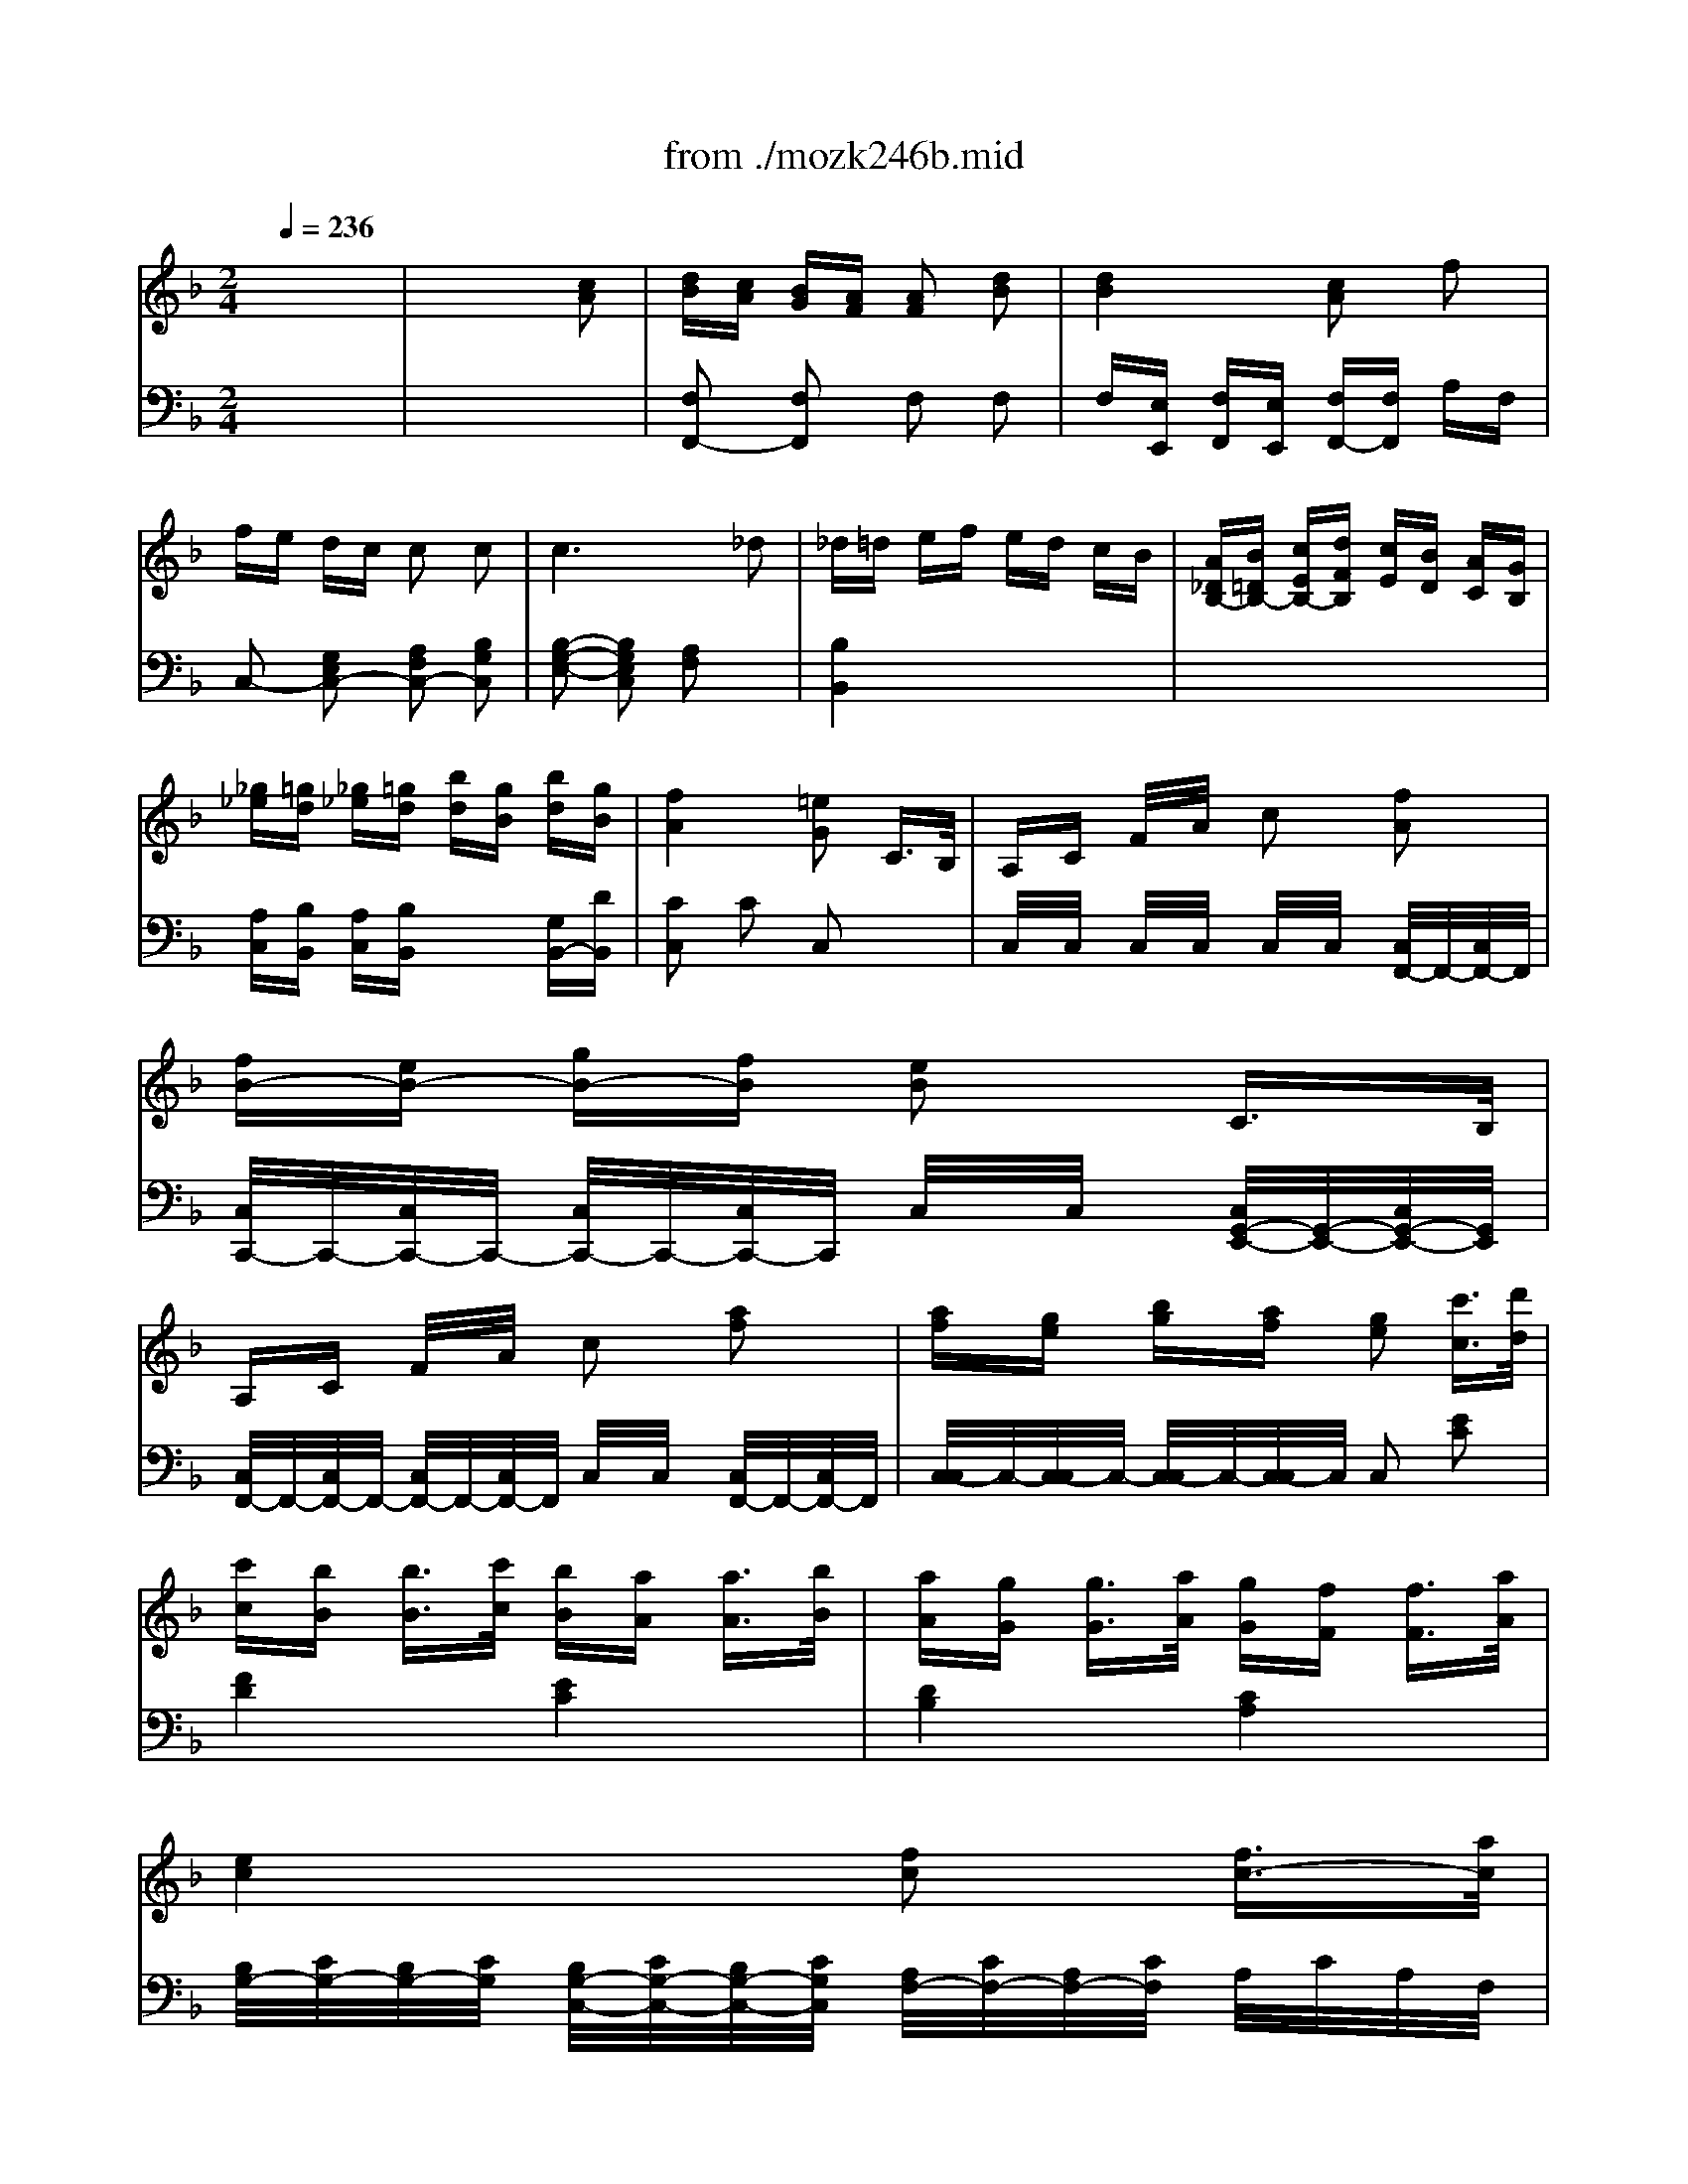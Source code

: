X: 1
T: from ./mozk246b.mid
M: 2/4
L: 1/16
Q:1/4=236
K:C % 0 sharps
V:1
% Mozart - Piano Concerto
%%MIDI program 0
K:F % 1 flats
x8| \
x8| \
x8| \
x8|
x8| \
x8| \
x8| \
x8|
x8| \
x8| \
x8| \
x8|
x8| \
x8| \
x8| \
x8|
x8| \
x8| \
x8| \
x8|
x8| \
x8| \
x8| \
x6 
%%MIDI program 0
[c2A2]|
[dB][cA] [BG][AF] [A2F2] [d2B2]| \
[d-B-][d-B-E] [d-B-F][dBE] [c-A-F][cA] fx| \
[fC][eG] [dB][cG] [cC]G [cA]G| \
[c-C][cF] [c/2A/2-][d/2A/2][c/2F/2-][B/2F/2] [c/2C/2-][d/2C/2][e/2F/2-][f/2F/2] [g/2A/2-][a/2A/2][g/2F/2-][f/2F/2]|
[fC][eG] [dB][cG] [cC]G [cA]G| \
[c2-A2F2] [c/2c/2]A/2c/2A/2 cx fx| \
G2- G/2B/2x/2d/2 F2 G2| \
B3G/2B/2 A2 fx|
_d/2<=d/2e/2d/2 c/2B/2A/2G/2 c2 C2| \
x6 c<c'| \
[bF][aA] [gc][fA] F/2-F/2[fA] [gc][aA]| \
[aF][g=B] [g-d][g-=B] [g-F][g=B] [g-d][g=B]|
[c'E-E][g-GE-] [gcE-][e/2G/2-E/2-][G/2E/2] [gC-C][e-EC-] [eGC-][c/2E/2-C/2-][E/2C/2]| \
[D/2-D/2-][D/2-D/2][=BFD-] [=B-GD-][=BFD] [D-D][FD-] [d/2G/2-D/2-][d'/2-G/2D/2-][d'-FD]| \
[d'-=B,][d'D] [c'/2G/2-][=b/2G/2][a/2D/2-][g/2D/2] [_g=B,][=gD] [_aG][=a/2D/2-][f/2D/2]| \
C/2-C/2E/2-E/2 [e-G][e-E] [e-C][eE] [g-G][gE]|
_g/2=g/2a/2g/2 c'2 d'/2c'/2=b/2a/2 a/2g/2f/2e/2| \
e/2f/2_d/2=d/2 d4 af| \
d_e2<_e2f/2_e/2 d/2x/2c/2x/2| \
x/2x/2x/2x/2 x/2x/2x/2x/2 =B2 x2|
x6 [c2=E2]| \
[cF-][=BF-] [dF-][cF-] [=B2F2F2] x2| \
x6 [e2G2]| \
[eG-][dG-] [fG-][eG-] [d2G2] [g3/2d3/2-=B3/2-][a/2d/2=B/2]|
[gc-A-][fc-A-] [f3/2c3/2-A3/2-][g/2c/2A/2] [f_B-G-][eB-G-] [e3/2B3/2-G3/2-][f/2B/2G/2]| \
[eA-F-][dA-F-] [d3/2A3/2-F3/2-][e/2A/2F/2] [dG-E-][cG-E-] [c3/2G3/2-E3/2-][d/2G/2E/2]| \
[=B/2-D/2][=B/2-G/2][=B/2-F/2][=B/2-G/2] [=B/2-G,/2][=B/2G/2][c/2F/2][d/2G/2] [c/2-C/2][c/2-G/2][c/2-F/2][c/2G/2] [g/2-C/2][g/2-G/2][g/2-F/2][c'/2g/2G/2]| \
[=b/2-D/2][=b/2-G/2][=b/2-F/2][=b/2-G/2] [=b/2-G,/2][=b/2G/2][c'/2F/2][d'/2G/2] [c'E-C-][d=BEC] [ec][fd]|
[g-g][g-f] [ge][a-c] [a/2c/2-E/2-][c3/2E3/2] [=B2D2]| \
[_B2G2C2] [A2F2C2] xd ef| \
[g-g][g-f] [ge][ad] [cE][eG] [dF][=BD]| \
c/2g/2_g/2=g/2 _g/2=g/2a/2g/2 g/2f/2e/2f/2 e/2f/2g/2f/2|
e/2g/2_g/2=g/2 _g/2=g/2a/2g/2 _g/2f/2e/2f/2 _g/2f/2e/2f/2| \
e/2c'/2=b/2c'/2 [=b/2E/2-C/2-][c'/2E/2-C/2-][d'/2E/2-C/2-][c'/2E/2C/2-] [=b/2F/2-C/2-][_b/2F/2-C/2-][a/2F/2-C/2-][b/2F/2C/2] [a/2=G/2-E/2-][b/2G/2-E/2-][c'/2G/2-E/2-][b/2G/2E/2]| \
_a=a a2 a/2x/2a =bc'| \
c'g g2 _g/2=g/2a/2g/2 f/2e/2d/2c/2|
x/2x/2x/2x/2 x/2x/2x/2x/2 x/2x/2x/2x/2 cd| \
c4 x4| \
x8| \
x8|
x8| \
x8| \
x8| \
[G/2E/2C/2]x/2[G/2E/2C/2]x/2 [G/2E/2C/2]x/2[G/2E/2C/2]x/2 [G/2E/2C/2]x/2[G/2E/2C/2]x/2 [G/2E/2C/2]x/2[G/2E/2C/2]x/2|
[g/2-G/2E/2C/2]g/2-[g/2-G/2E/2C/2]g/2- [g/2-G/2E/2C/2]g/2[a/2G/2E/2C/2]g/2 [f/2-G/2E/2C/2]f/2[e/2-G/2E/2C/2]e/2 [d/2-G/2E/2C/2]d/2[c/2-G/2E/2C/2]c/2| \
[G/2F/2D/2]x/2[=B/2-G/2F/2D/2]=B/2 [=B/2-G/2F/2D/2]=B/2-[=B/2-G/2F/2D/2]=B/2- [=B/2-G/2F/2D/2]=B/2-[=B/2-G/2F/2D/2]=B/2 [g/2-G/2F/2D/2]g/2-[g/2-G/2F/2D/2]g/2| \
[_b/2-G/2E/2C/2]b/2-[b/2-G/2E/2C/2]b/2- [b/2-G/2E/2C/2]b/2[g/2-G/2E/2C/2]g/2 [b/2-G/2E/2C/2]b/2[g/2-G/2E/2C/2]g/2 [e/2-G/2E/2C/2]e/2[B/2-G/2E/2C/2]B/2| \
[G/2E/2_D/2]x/2[A/2-G/2E/2_D/2]A/2 [A/2-G/2E/2_D/2]A/2-[A/2-G/2E/2_D/2]A/2- [A/2-G/2E/2_D/2]A/2-[A/2-G/2E/2_D/2]A/2 [a/2-G/2E/2_D/2]a/2-[a/2-G/2E/2_D/2]a/2|
[a/2-F/2=D/2]a/2-[a/2-F/2D/2]a/2- [a/2-F/2D/2]a/2[F/2D/2]x/2 [d/2-A/2F/2D/2]d/2-[d/2-A/2F/2D/2]d/2 [a/2-A/2F/2D/2]a/2-[a/2A/2F/2D/2]a/2| \
[a/2-A/2G/2E/2]a/2-[a/2-A/2G/2E/2]a/2- [a/2-A/2G/2E/2]a/2[A/2G/2E/2]x/2 [_d/2-A/2G/2E/2]_d/2-[_d/2-A/2G/2E/2]_d/2 [a/2-A/2G/2E/2]a/2-[a/2A/2G/2E/2]a/2| \
a=d' xa/2f/2 eg xe/2_d/2| \
=d/2a/2_a/2=a/2 _a/2=a/2b/2a/2 _a/2g/2_g/2=g/2 _g/2=g/2=a/2g/2|
fa xf/2d/2 eg xe/2_d/2| \
=d/2d'/2_d'/2=d'/2 _d'/2=d'/2e'/2d'/2 _d'/2c'/2=b/2c'/2 =b/2c'/2=d'/2c'/2| \
c'_b2a/2g/2 f/2_e/2d/2_e/2 f/2g/2a/2b/2| \
bd- [d-FA,]d- [d-d-FA,][d-d-] [ddFA,]d|
f_e [_e-_GCA,]_e- [_e-_GCA,]_e [_e-_GCA,]_e/2_e/2| \
[d/2=G/2-D/2-B,/2-][G/2-D/2-B,/2-][_d'G=DB,] d'a b_g =g_d| \
[=dG-D-B,-][_d'/2G/2-=D/2-B,/2-][=e'/2G/2D/2B,/2] d'/2x/2a/2c'/2 b_g/2a/2 [=g/2B/2-B,/2-][d/2B/2-B,/2-][b/2B/2-B,/2-][g/2B/2B,/2]| \
[f3A3-C3-][g/2A/2-C/2-][f/2A/2C/2] [e2G2C2] x2|
x8| \
x8| \
x8| \
x6 f2|
[fC][eG] [dB][cG] [cC]G [cA]G| \
[c-C][cF] [c/2A/2-][d/2A/2][c/2F/2-][B/2F/2] [c/2C/2-][d/2C/2][e/2A/2-][f/2A/2] [g/2c/2-][a/2c/2][g/2A/2-][f/2A/2]| \
[fC][eG] [dB][cG] [cC]G [cA]G| \
[c2-A2-F2-] [c/2A/2F/2]A/2c/2A/2 cx fx|
G2- G/2B/2x/2d/2 F2 G2| \
B3G/2B/2 A2 f2| \
_d/2=d/2e/2d/2 c/2B/2A/2G/2 cx Cx| \
x6 c<c'|
[bF-F][aAF-] [gcF-][fAF] [fC-C][F/2-C/2-][f/2e/2F/2C/2-] [f/2A/2-C/2-][A/2C/2-][g/2F/2-C/2-][F/2C/2]| \
[fA,-A,][_eCA,-] [_e-FA,-][_e-CA,] [_e-G,-G,][_eB,G,-] [_e-_EG,-][_eG,G,]| \
_e'/2x/2a2b =b/2x/2c'2_e| \
x/2x/2d dx3 d<d'|
d'2 c'/2_b/2a/2g/2 _g=g ab/2=e/2| \
x/2x/2x/2d/2 d4 d2| \
=B/2c/2d/2c/2 fx g/2f/2e/2d/2 d/2c/2_B/2A/2| \
A/2B/2_G/2=G/2 G2- [G-B,-B,][GDB,-] [d'_GB,-][bDB,]|
[=g=B,-=B,][_aD=B,-] [_a-F=B,-][_a-D=B,] [_a=B,][_b/2F/2-][_a/2F/2] [g/2G/2-]G/2[f/2_A/2-]_A/2| \
C/2-C/2F/2-F/2 _A/2-_A/2[e/2F/2-][f/2F/2] [e2G2C2] x2| \
x6 [f2=A2F2C2]| \
[fB-G-C-][eB-G-C-] [gB-G-C-][fB-G-C-] [e2B2G2C2] x2|
x6 [a2c2F2C2]| \
[ac-FC-][gc-EC-] [bc-GC-][ac-FC-] [g2c2E2C2] [c'3/2g3/2-e3/2-][d'/2g/2e/2]| \
[c'f-d-][bf-d-] [b3/2f3/2-d3/2-][c'/2f/2d/2] [be-c-][ae-c-] [a3/2e3/2-c3/2-][b/2e/2c/2]| \
[ad-B-][gd-B-] [g3/2d3/2-B3/2-][a/2d/2B/2] [gc-A-][fc-A-] [f3/2c3/2-A3/2-][g/2c/2A/2]|
[e/2-G/2-G/2][e/2-c/2G/2-][e/2-B/2G/2-][e/2-c/2G/2] [e/2-C/2-C/2][e/2c/2C/2-][f/2B/2C/2-][g/2c/2C/2] [f/2-F/2-F/2][f/2-c/2F/2-][f/2-B/2F/2-][f/2c/2F/2] [c'/2-F/2][c'/2-c/2][c'/2B/2][d'/2c/2]| \
[d'/2G/2-G/2][e/2-c/2G/2-][e/2-B/2G/2-][e/2-c/2G/2] [e/2-C/2-C/2][e/2c/2C/2-][f/2B/2C/2-][g/2c/2C/2] [f/2A/2-F/2-][A/2-F/2-][geAF] [af][bg]| \
[c'-a][c'-b] [c'a][d'f] [f2A2] [e2G2]| \
[_e2c2F2] [d2B2F2] xg ab|
[c'-c'][c'-b] [c'a][d'f] [fA][ac] [gB][=eG]| \
[f/2A/2]c'/2=b/2c'/2 [=b/2A/2-][c'/2A/2]d'/2c'/2 [=b/2G/2-][_b/2G/2]a/2b/2 [a/2E/2-][b/2E/2]c'/2b/2| \
[a/2F/2-][c/2F/2-][=B/2F/2-][c/2F/2] =B/2c/2d/2c/2 =B/2_B/2A/2B/2 A/2B/2c/2B/2| \
A/2f/2e/2f/2 [e/2A/2-F/2-][f/2A/2-F/2-][g/2A/2-F/2-][f/2A/2F/2-] [e/2B/2-F/2-][_e/2B/2-F/2-][d/2B/2-F/2-][_e/2B/2F/2] [d/2c/2-A/2-F/2-][_e/2c/2-A/2-F/2-][f/2c/2-A/2-F/2-][_e/2c/2A/2F/2]|
[_dB,][=dD] [d'-F][d'D] [=e'/2d'/2=B,/2-][d'/2_d'/2=B,/2][=d'D] [e'F][f'D]| \
[f'/2-C/2][f'/2F/2][c'/2-A/2][c'/2F/2] [c'/2-C/2][c'/2F/2]A/2F/2 [=b/2C/2][c'/2F/2][d'/2A/2][c'/2F/2] [_b/2C/2][a/2F/2][g/2A/2][f/2F/2]| \
[C/2-C/2][E/2C/2-][B/2C/2-][E/2C/2-] [C/2-C/2][E/2C/2-][B/2C/2-][E/2C/2-] [C/2-C/2][E/2C/2-][B/2C/2-][E/2C/2] C/2E/2[f/2B/2][g/2E/2]| \
[f4A4F4] x4|
x8| \
x8| \
x8| \
[A4F4] x2 C3/2B,/2|
A,C FA cx [f2A2]| \
[fB-][eB-] [gB-][fB-] [e2B2] C3/2B,/2| \
A,C FA cx [a2c2]| \
[ac-FC-][gc-EC-] [bc-GC-][ac-FC-] [g2c2E2C2] [c'3/2g3/2-e3/2-][d'/2g/2e/2]|
[c'f-d-][bf-d-] [b3/2f3/2-d3/2-][c'/2f/2d/2] [be-c-][ae-c-] [a3/2e3/2-c3/2-][b/2e/2c/2]| \
[ad-B-][gd-B-] [g3/2d3/2-B3/2-][a/2d/2B/2] [gc-A-][fc-A-] [f3/2c3/2-A3/2-][g/2c/2A/2]| \
[e/2-B/2G/2-G/2][e/2-c/2G/2-][e/2-B/2G/2-][e/2-c/2G/2] [e/2-C/2-C/2][e/2c/2C/2-][f/2B/2C/2-][g/2c/2C/2] [f/2-A/2F/2-F/2][f/2-c/2F/2-][f/2-B/2F/2-][f/2c/2F/2] [c'/2-F/2][c'/2-c/2][c'/2B/2][d'/2c/2]| \
[d'/2b/2G/2-G/2][e/2-c/2G/2-][e/2-B/2G/2-][e/2-c/2G/2] [e/2-C/2-C/2][e/2c/2C/2-][f/2B/2C/2-][g/2c/2C/2] [a/2f/2A/2-F/2-][A/2-F/2-][geAF] [af][bg]|
[c'-a][c'-b] [c'a][d'f] [f2A2] [e2G2]| \
[_e2c2F2_E2C2] [d2B2F2] xg ab| \
[c'-c'][c'-b] [c'a][d'f] [fA][ac] [gB][=eG]| \
[f/2c/2A/2]c'/2=b/2c'/2 [=b/2A/2-][c'/2A/2]d'/2c'/2 [=b/2G/2-][_b/2G/2]a/2b/2 [a/2E/2-][b/2E/2]c'/2b/2|
[a/2f/2c/2F/2-][c/2F/2-][=B/2F/2-][c/2F/2] =B/2c/2d/2c/2 =B/2_B/2A/2B/2 A/2B/2c/2B/2| \
[e/2A/2F/2C/2]f/2e/2f/2 [e/2A/2-F/2-][f/2A/2-F/2-][g/2A/2-F/2-][f/2A/2F/2-] [B/2-F/2-][_e/2B/2-F/2-][d/2B/2-F/2-][_e/2B/2F/2] [d/2c/2-A/2-F/2-][_e/2c/2-A/2-F/2-][f/2c/2-A/2-F/2-][_e/2c/2A/2F/2]| \
[_dB,][=dD] [d'-F][d'D] [=e'/2d'/2=B,/2-][d'/2_d'/2=B,/2][=d'D] [e'F][f'D]| \
[f'/2-C/2][f'/2F/2][c'/2-A/2][c'/2F/2] [c'/2-C/2][c'/2F/2]A/2F/2 [=b/2C/2][c'/2F/2][d'/2A/2][c'/2F/2] [_b/2C/2][a/2F/2][g/2A/2][f/2F/2]|
[C/2-C/2][E/2C/2-][B/2C/2-][E/2C/2-] [C/2-C/2][E/2C/2-][B/2C/2-][E/2C/2-] [C/2-C/2][E/2C/2-][B/2C/2-][E/2C/2] C/2E/2[f/2B/2][g/2E/2]| \
[f4A4F4] 
V:2
% K246 - #8 - b
%%MIDI program 0
K:F % 1 flats
x8| \
x8| \
x8| \
x8|
x8| \
x8| \
x8| \
x8|
x8| \
x8| \
x8| \
x8|
x8| \
x8| \
x8| \
x8|
x8| \
x8| \
x8| \
x8|
x8| \
x8| \
x8| \
x8|
x8| \
x8| \
x8| \
x8|
x8| \
x8| \
x2 
%%MIDI program 0
[B,2B,,2] [A,2C,2-] [E,2C,2]| \
x2 [EC]x F2 A,2|
B,4 xB, A,G,| \
F,G, A,=B, C2 C,2| \
x8| \
x8|
x8| \
x8| \
x8| \
x8|
E,G, CG, E,G, CG,| \
F,A, CA, F,A, CA,| \
_G,A, CA, _G,/2x/2C D_E| \
=G,C _EC [D2G,2] x2|
x6 [C2G,2]| \
[D6G,6] x2| \
x6 [C2G,2]| \
[CG,-][=B,G,-] [DG,-][CG,-] [=B,G,-]G, x2|
x8| \
x8| \
x8| \
x8|
x=B, CF, G,4| \
[=E,2E,,2] [F,2F,,2] x=B, CD| \
E=B,, C,F, G,x G,,x| \
C,x Ex Dx =B,x|
Cx Ex Dx =B,x| \
Cx6x| \
F,A,>CA, _G,A, CA,| \
=G,/2C/2E/2C/2 G,/2C/2E/2C/2 G,/2C/2E/2C/2 G,/2C/2E/2C/2|
G,/2=B,/2F/2=B,/2 G,/2=B,/2F/2=B,/2 G,/2=B,/2F/2=B,/2 G,/2=B,/2F/2=B,/2| \
[E4C4] x4| \
x8| \
x8|
x8| \
x8| \
x8| \
x8|
x8| \
x8| \
x8| \
x8|
x8| \
x8| \
x2 [D2A,2F,2] [D2_B,2G,2] [G2E2A,2]| \
[F2D2] F2 E2 _D2|
=Dx [DA,F,]x [DB,G,]x [GEA,]x| \
[FD]x [FD]x [GED]x [A_GD]x| \
x2 [D2=G,2] [B,2G,2] [B,2G,2]| \
x8|
x8| \
x8| \
x8| \
x8|
x8| \
x8| \
x8| \
x8|
x8| \
x8| \
x8| \
x8|
x2 [B,2B,,2] [A,2C,2-] [E,2C,2]| \
x2 [E2C2] F2 A,2| \
B,4 xB, A,G,| \
F,G, A,=B, C2 C,2|
x8| \
x8| \
[F,-F,][A,F,-] [CF,-][A,F,] [F,-F,][A,F,-] [CF,-][A,F,]| \
[_G,-_G,][A,_G,-] [C_G,-][A,_G,] [_G,-_G,][A,_G,-] [C_G,-][A,_G,]|
[=G,-G,][_B,G,-] [DG,-][B,G,] [F,-F,][B,F,-] [DF,-][F,F,]| \
[E,-E,][G,E,-] [B,E,-][G,E,] [E,-E,][G,E,-] [B,E,-][G,E,]| \
[F,-F,][A,F,-] [DF,-][A,F,] [A,,-A,,][C,A,,-] [F,A,,-][C,A,,]| \
B,,D, F,D, x4|
x8| \
x8| \
x8| \
x8|
x8| \
x8| \
x8| \
x8|
x8| \
x8| \
xE FB, C4| \
[A,2A,,2] [B,2B,,2] xE FG|
A/2x/2E, F,B, C2 C,2| \
F,2 x6| \
x2 A,x G,x E,x| \
F,2 x6|
x8| \
x8| \
x8| \
x8|
x8| \
x8| \
x8| \
[C,4C,,4] x4|
x8| \
x8| \
x8| \
x8|
x8| \
x8| \
x8| \
x8|
xE FB, C4| \
[A,2A,,2] [B,2B,,2] xE FG| \
A/2x/2E, F,B, C2 C,2| \
F,2 x6|
x2 A,x G,x E,x| \
F,2 x6| \
x8| \
x8|
[B,8E,8C,8]| \
F,4 
V:3
% Midi By:
%%MIDI program 0
K:F % 1 flats
x8| \
x6 
%%MIDI program 48
[c2A2]| \
[dB][cA] [BG][AF] [A2F2] [d2B2]| \
[d4B4] [c2A2] f2|
fe dc c2 c2| \
c6 _d2| \
_d=d ef ed cB| \
[A_DB,-][B=DB,-] [cEB,-][dFB,] [cE][BD] [AC][GB,]|
[_g_e][=gd] [_g_e][=gd] [bd][gB] [bd][gB]| \
[f4A4] [=e2G2] C3/2B,/2| \
A,C F/2x/2A/2x/2 c2 [f2A2]| \
[fB-][eB-] [gB-][fB] [e2B2] C3/2B,/2|
A,C F/2x/2A/2x/2 c2 [a2f2]| \
[af][ge] [bg][af] [g2e2] [c'3/2c3/2][d'/2d/2]| \
[c'c][bB] [b3/2B3/2][c'/2c/2] [bB][aA] [a3/2A3/2][b/2B/2]| \
[aA][gG] [g3/2G3/2][a/2A/2] [gG][fF] [f3/2F3/2][a/2A/2]|
[e4c4] [f2c2] [f3/2c3/2-][a/2c/2]| \
[e4c4] [fcA,F,-][gGEF,] [aAF][bBG]| \
[c'-c-A][c'-c-BGE] [c'cAF][d'dGB,] [f2A2F2C2-] [e2G2E2C2]| \
[_e2c2F2-A,2] [d2B2F2B,2] x[gG=E] [aAF][bBG]|
[c'-c-A][c'-c-BGE] [c'cAF][d'dGB,] [fA-F-C-][aAFC] [gG-E-C-][eGEC]| \
[f2A2F2] x2 [a2A2] [b/2B/2][a/2A/2][b/2B/2][g/2G/2]| \
[c'2c2] x2 [a2f2] [b/2g/2][a/2f/2][b/2g/2][g/2e/2]| \
f[cA] [c/2A/2]x/2[c/2A/2]x/2 [c2A2] x2|
x8| \
x8| \
x2 [BGE]x [BGE]x [BGE]x| \
x2 [AF]x [AFC]x [AFC]x|
x2 [BGE]x [BGE]x [BGE]x| \
[A2F2] x6| \
x8| \
x8|
x4 x[bg] [c'a][d'b]| \
[c'-ac][c'-be] [c'/2-a/2f/2]c'/2[d'/2f/2]x/2 [f2c2] [e2c2G2]| \
[fcA]x [cAF]x [cAF]x [cAF]x| \
x2 [=BGD]x [=BGD]x [=BGD]x|
x2 [cGE]x [cGE]x [cGE]x| \
x2 [=BGF]x [=BGF]x [=BGF]x| \
x2 [dGF]x [dGF]x [dGF]x| \
x2 [cGE]x [cGE]x [cGE]x|
x2 [e2E2] [g2G2] [c'2c2]| \
x2 [d2D2] [f2F2] [a2A2]| \
x2 [c'2c2] [a2A2] [_g2_G2]| \
x2 [_g2_G2] [=g2G2] G3/2F/2|
EG ce gx3| \
x6 G3/2F/2| \
EG ce gx3| \
x8|
x8| \
x8| \
[=B4G4-F4] [c2-G2E2-] [c2E2]| \
[=b4f4G4-] [c'2-e2-G2] [c'2e2]|
x8| \
[_b2g2B2] [a2f2A2] x4| \
x8| \
[c2G2E2] x4 [fdG]x|
[ecG]x4x [fdG]x| \
[ecG]x4x [BGE]x| \
[AF]x3 [ac]x3| \
x[e/2c/2]x/2 [e/2c/2]x/2[e/2c/2]x/2 [c/2E/2]x/2[c/2E/2]x/2 [c/2E/2]x/2[c/2E/2]x/2|
[g/2G/2]x/2[g/2G/2]x/2 [g/2G/2]x/2[g/2G/2]x/2 [=B/2F/2D/2]x/2[=B/2F/2D/2]x/2 [=B/2F/2D/2]x/2[=B/2F/2D/2]x/2| \
[c/2-E/2][c/2-G/2][c/2-E/2][c/2-G/2] [c/2-E/2][c/2-G/2][c/2E/2][c'/2g/2c/2] [=b/2-f/2][=b/2-g/2][=b/2f/2][c'/2e/2] [=b/2-f/2][=b/2-g/2][=b/2f/2][c'/2e/2]| \
[f/2-d/2][g/2f/2-][g/2f/2-][g/2f/2] [e/2-c/2][g/2e/2-][g/2e/2-][g/2e/2] [=b/2-f/2][=b/2-g/2][=b/2f/2][c'/2e/2] [=b/2-f/2][=b/2-g/2][=b/2f/2][c'/2e/2]| \
[_b2g2] [a2f2] x[d=B] [ec][fd]|
[g-eG][g-d] [gc][afA] [cE][eG] [dF][=BD]| \
[c2G2E2] x2 ex f/2e/2f/2d/2| \
gx3 [EC]x [F/2D/2][E/2C/2][F/2D/2][D/2_B,/2]| \
C2 x2 [c/2C/2]x/2[e/2E/2]x/2 [g/2F/2]x3/2|
x4 [c/2C/2]x/2[e/2E/2]x/2 [g/2F/2]x3/2| \
x4 [G/2G,/2]x/2[d/2D/2]x/2 [f/2F/2]x3/2| \
x4 [c/2C/2]x/2[e/2E/2]x/2 [g/2F/2]x3/2| \
x4 [_d/2_D/2]x/2[e/2E/2]x/2 [a/2A/2]x3/2|
x4 [=d/2D/2]x/2[f/2F/2]x/2 [a/2A/2]x3/2| \
x4 [e/2E/2]x/2[g/2G/2]x/2 [_d'/2_d/2]x3/2| \
x2 [=d2A2F2] [e2B2G2] [_d2G2E2]| \
[=dF]x4x [geA]x|
[fdA]x [dAF]x [eBG]x [_dGE]x| \
[=dF]x4x [cA_G]x| \
[B=G]x6x| \
x2 [a2A2] [f2F2] [d2D2]|
x2 [c'2c2] [a2A2] [_g2_G2]| \
[=gG]x6x| \
[gdG]x6x| \
x6 c2|
[dB][cA] [BG][AF] [A2F2] [d2B2]| \
[d4B4] [c2A2] f2| \
fe dc c2 c2| \
c6 x2|
x2 [BGE]x [BGE]x [BGE]x| \
x2 [AF]x [AFC]x [AFC]x| \
x2 [BGEC]x [BGEC]x [BGEC]x| \
[A2F2C2] x6|
x8| \
x8| \
x4 x[ge] [af][bg]| \
[c'-a][c'-ge] [c'af][d'f] [f2c2] [e2c2G2]|
[fcA]x [cAF]x [cAF]x [cAF]x| \
x2 [_ecF]x [_eBG]x [_eBG]x| \
x2 [A2_E2C2] [_E2C2A,2] [_ECA,]x| \
x2 [DCA,]x [DCA,]x [DCA,]x|
x2 [B2D2B,2] [B2G2D2] [BGD]x| \
x2 [g4c4B4] [b2g2=e2c2]| \
[a2f2c2A2] [f2F2] [a2A2] [c'2c2]| \
D2 [g2G2] [b2B2] [d'2d2]|
D2 [f2F2] [d2D2] [=B2=B,2]| \
x2 [=b2f2=B2] [c'2e2c2] C3/2_B,/2| \
A,C FA c2 x2| \
x6 C3/2B,/2|
A,C FA c2 x2| \
x8| \
x8| \
x8|
[e4B4] [f2A2] x2| \
[b4e4c4-] [a2f2c2] x2| \
x8| \
[F2_E2C2] [F2D2] x4|
x8| \
[fcA]x4x [bgc]x| \
[afc]x4x [BGC]x| \
[AFC]x4x [_ecF]x|
[dBF]x3 [fG]x3| \
x[c/2A/2]x/2 [c/2A/2]x/2[c/2A/2]x/2 [A/2F/2]x/2[A/2F/2]x/2 [A/2F/2]x/2[A/2F/2]x/2| \
[B=E][BE] [BE][BE] [eB][eB] [eB][eB]| \
[fA][cA] [c4A4] [_d2A2]|
[_dB]=d ef ed cB| \
[A_D][B=D] [cE][dF] [cE][BD] [AC][GB,]| \
[_G_EA,][=GDB,] [_G_EA,][=GDB,] [dB]G [d/2B/2]G/2[d/2B/2]G/2| \
[A3F3]x4x|
x8| \
x8| \
x8| \
x8|
x8| \
x8| \
x8| \
x8|
x8| \
x8| \
x8| \
x8|
x8| \
x8| \
x8| \
x8|
x8| \
[F/2-A,/2][F/2-C/2][F/2-A,/2][F/2-C/2] [F/2-A,/2][F/2-C/2][F/2A,/2][f/2c/2F/2] [=e/2-B/2][e/2-c/2][e/2B/2][f/2A/2] [e/2-B/2][e/2-c/2][e/2B/2][f/2A/2]| \
[G/2-G/2][c/2G/2-][c/2G/2-][c/2G/2] [A/2-A/2-A/2-A/2][c/2A/2-A/2-A/2-][c/2A/2A/2A/2][f/2c/2] [e/2-B/2][e/2-c/2][e/2B/2][f/2A/2] [e/2-B/2][e/2-c/2][e/2B/2][f/2A/2]| \
[_e2c2] [d2B2] x[g=e] [af][bg]|
[c'-ac][c'-g] [c'f][d'gd] [fA][ac] [gB][eG]| \
[f2A2] x2 [aA]x [b/2B/2][a/2A/2][b/2B/2][g/2G/2]| \
[c'2c2] x2 [AF]x [B/2G/2][A/2F/2][B/2G/2][G/2E/2]| \
[F-F][FC] [FCA,][FCA,] [FCA,]
V:4
% B.Fisher
%%MIDI program 0
K:F % 1 flats
x8| \
x8| \
%%MIDI program 48
[F,2F,,2-] [F,2F,,2] F,2 F,2| \
F,[E,E,,] [F,F,,][E,E,,] [F,F,,-][F,F,,] A,F,|
C,2- [G,2E,2C,2-] [A,2F,2C,2-] [B,2G,2C,2]| \
[B,2-G,2-E,2-] [B,2G,2E,2C,2] [A,2F,2] x2| \
[B,4B,,4] x4| \
x8|
[A,C,][B,B,,] [A,C,][B,B,,] x2 [G,B,,-][DB,,]| \
[C2C,2] C2 C,2 x2| \
C,/2x/2C,/2x/2 C,/2x/2C,/2x/2 C,/2x/2C,/2x/2 [C,/2F,,/2-]F,,/2-[C,/2F,,/2-]F,,/2| \
[C,/2C,,/2-]C,,/2-[C,/2C,,/2-]C,,/2- [C,/2C,,/2-]C,,/2-[C,/2C,,/2-]C,,/2 C,/2x/2C,/2x/2 [C,/2G,,/2-E,,/2-][G,,/2-E,,/2-][C,/2G,,/2-E,,/2-][G,,/2E,,/2]|
[C,/2F,,/2-]F,,/2-[C,/2F,,/2-]F,,/2- [C,/2F,,/2-]F,,/2-[C,/2F,,/2-]F,,/2 C,/2x/2C,/2x/2 [C,/2F,,/2-]F,,/2-[C,/2F,,/2-]F,,/2| \
[C,/2-C,/2]C,/2-[C,/2-C,/2]C,/2- [C,/2-C,/2]C,/2-[C,/2-C,/2]C,/2 C,2 [E2C2]| \
[F4D4] [E4C4]| \
[D4B,4] [C4A,4]|
[B,/2G,/2-][C/2G,/2-][B,/2G,/2-][C/2G,/2] [B,/2G,/2-C,/2-][C/2G,/2-C,/2-][B,/2G,/2-C,/2-][C/2G,/2C,/2] [A,/2F,/2-][C/2F,/2-][A,/2F,/2-][C/2F,/2] A,/2C/2A,/2F,/2| \
[B,/2G,/2-][C/2G,/2-][B,/2G,/2-][C/2G,/2] [B,/2G,/2-C,/2-][C/2G,/2-C,/2-][B,/2G,/2-C,/2-][C/2G,/2C,/2] x4| \
x8| \
x8|
x8| \
x8| \
x4 [C2-C2] [CC,-][B,C,]| \
[A,2F,2] [F,2F,,2] [F,2F,,2] x2|
x8| \
x8| \
[C,2C,,2] x2 [C,2C,,2] x2| \
[C,2C,,2] x2 [C,2C,,2] x2|
[C,2C,,2] x2 [C,2C,,2] x2| \
[F,2F,,2] x6| \
x8| \
x8|
x8| \
x[G,G,,] [A,A,,][=B,_A,=B,,] [C2=A,2C,2] [C,2C,,2]| \
[F,2F,,2] x6| \
[F,2F,,2] x6|
[E,2E,,2] x6| \
[D,2D,,2] x6| \
[=B,,2=B,,,2] x6| \
[C,2C,,2] x6|
[G,8E,8]| \
[A,8F,8]| \
[A,4_G,4] [A,4_G,4]| \
=G,2- [_E2C2G,2-] [D2=B,2G,2] x2|
G,/2x/2G,/2x/2 G,/2x/2G,/2x/2 G,/2x/2G,/2x/2 [G,/2C,/2-]C,/2-[G,/2C,/2-]C,/2| \
[G,/2-G,/2]G,/2-[G,/2-G,/2]G,/2- [G,/2-G,/2]G,/2-[G,/2-G,/2]G,/2 G,/2x/2G,/2x/2 [G,/2=B,,/2-]=B,,/2-[G,/2=B,,/2-]=B,,/2| \
[G,C,-][G,C,-] [G,C,-][G,C,] G,G, [G,C,-][G,C,]| \
[G,/2-G,/2]G,/2-[G,/2-G,/2]G,/2- [G,/2-G,/2]G,/2-[G,/2-G,/2]G,/2 G,2 x2|
x8| \
x8| \
x8| \
x8|
x8| \
[C2-=E,2] [C2F,2] x4| \
x8| \
[C2C,2] x4 [=B,=B,,]x|
[CC,]x4x [=B,=B,,]x| \
[C8C,8]| \
[F,F,,]x3 [_G,_G,,]x3| \
[=G,G,,]x3 [G,A,,]x3|
[G,G,,]x [G,G,,]x [G,,G,,,]x [G,,G,,,]x| \
[C,3-G,,3-C,,3-][C,/2G,,/2C,,/2][E/2E,/2] [D3/2G,3/2D,3/2][C/2C,/2] [D3/2G,3/2D,3/2][C/2C,/2]| \
[=B,2G,2=B,,2] [C3/2G,3/2C,3/2][E/2E,/2] [D3/2G,3/2D,3/2][C/2C,/2] [D3/2G,3/2D,3/2][C/2C,/2]| \
[E,2C,2E,,2] [F,2C,2F,,2] x4|
x[=B,=B,,] [CC,][F,F,,] [G,G,,]x [G,,G,,,]x| \
[C,2C,,2] x2 Ex F/2E/2F/2D/2| \
Gx3 [G,G,,]x [G,,G,,,]x| \
[C,/2C,,/2]x/2[E,/2E,,/2]x/2 [G,/2G,,/2]x4x3/2|
[C,/2C,,/2]x/2[E,/2E,,/2]x/2 [G,/2G,,/2]x4x3/2| \
[G,,/2G,,,/2]x/2[D,/2D,,/2]x/2 [F,/2F,,/2]x4x3/2| \
[C,/2C,,/2]x/2[E,/2E,,/2]x/2 [G,/2G,,/2]x4x3/2| \
[_D,/2_D,,/2]x/2[E,/2E,,/2]x/2 [A,/2A,,/2]x4x3/2|
[=D,/2D,,/2]x/2[F,/2F,,/2]x/2 [A,/2A,,/2]x4x3/2| \
[E,/2E,,/2]x/2[G,/2G,,/2]x/2 [_D/2_D,/2]x4x3/2| \
x2 [F,2F,,2] [G,2G,,2] [A,2A,,2]| \
[=DD,]x4x [_D_D,]x|
[=DD,]x [F,F,,]x [G,G,,]x [A,A,,]x| \
[D8D,8]| \
[G,G,,]x6x| \
[A,A,,]x6x|
[A,A,,]x6x| \
[_B,B,,]x6x| \
[B,B,,]x6x| \
x8|
[F,2F,,2-] [F,2F,,2] F,2 F,2| \
F,[E,E,,] [F,F,,][E,E,,] [F,F,,-][F,F,,] A,F,| \
C,2- [G,2E,2C,2-] [A,2F,2C,2-] [B,2G,2C,2]| \
[B,2-G,2-E,2-] [B,2G,2E,2C,2] [A,2F,2] x2|
[C,2C,,2] x2 [C,2C,,2] x2| \
[C,2C,,2] x2 [C,2C,,2] x2| \
[C,2C,,2] x2 [C,2C,,2] x2| \
[F,2F,,2] x6|
x8| \
x8| \
x8| \
x[G,G,,] [A,A,,][=B,_A,=B,,] [C2=A,2C,2] [C,2C,,2]|
[F,2F,,2] x6| \
[A,2A,,2] x2 [G,2G,,2] x2| \
[F,2F,,2] x6| \
[_G,2_G,,2] x6|
[=G,2G,,2] x2 [F,2F,,2] x2| \
[E,2E,,2] [C2_B,2G,2] [C2B,2G,2] [C2B,2G,2]| \
[F,4F,,4] [A,,4A,,,4]| \
[B,,8B,,,8]|
x8| \
[C,4C,,4] [C,2C,,2] C,2| \
C,/2x/2C,/2x/2 C,/2x/2C,/2x/2 C,/2x/2C,/2x/2 [C,/2F,,/2-]F,,/2-[C,/2F,,/2-]F,,/2| \
[C,/2C,,/2-]C,,/2-[C,/2C,,/2-]C,,/2- [C,/2C,,/2-]C,,/2-[C,/2C,,/2-]C,,/2 C,/2x/2C,/2x/2 [C,/2E,,/2-]E,,/2-[C,/2E,,/2-]E,,/2|
[C,/2F,,/2-]F,,/2-[C,/2F,,/2-]F,,/2- [C,/2F,,/2-]F,,/2-[C,/2F,,/2-]F,,/2 C,/2x/2C,/2x/2 [C,/2F,,/2-]F,,/2-[C,/2F,,/2-]F,,/2| \
[C,/2C,,/2-]C,,/2-[C,/2C,,/2-]C,,/2- [C,/2C,,/2-]C,,/2-[C,/2C,,/2-]C,,/2 C,2 x2| \
x8| \
x8|
C6 x2| \
x8| \
x8| \
[A,2A,,2] [B,2B,,2] x4|
x8| \
[FF,]x4x [EE,]x| \
[FF,]x4x [E,E,,]x| \
[F,8F,,8]|
[B,B,,]x3 [=B,=B,,]x3| \
[CC,]x3 [CC,]x3| \
[C-CC,-C,][C-C,-] [C-CC,-C,][C-C,-] [C-C,-C,C,,][CC,] [C,C,,]x| \
[F,/2F,,/2]x/2[F,,/2F,,,/2-F,,,/2]F,,,/2- [A,,/2A,,,/2F,,,/2-]F,,,/2-[C,/2C,,/2F,,,/2-]F,,,/2- [F,/2F,,/2-F,,,/2-][F,,/2-F,,,/2][C/2F,,/2-]F,,/2 A,/2x/2F,/2x/2|
[_B,4B,,4] x4| \
[B,4B,,4] x4| \
[C,C,,][B,,B,,,] [C,C,,][B,,B,,,] G,,2 [B,,2B,,,2]| \
[C,3C,,3]x4x|
x8| \
x8| \
x8| \
x8|
x8| \
x8| \
x8| \
x8|
x8| \
x8| \
x8| \
x8|
x8| \
x8| \
x8| \
x8|
x8| \
[F,3-F,3-C,3-C,3-F,,3-F,,3-][F,/2-F,/2-C,/2-C,/2-F,,/2-F,,/2-][A,/2F,/2F,/2C,/2C,/2A,,/2F,,/2F,,/2] [G,3/2C,3/2G,,3/2][F,/2F,,/2] [G,3/2C,3/2G,,3/2][F,/2F,,/2]| \
[E,2C,2E,,2E,,2] [F,3/2C,3/2F,,3/2-F,,3/2][A,/2A,,/2F,,/2] [G,3/2C,3/2G,,3/2][F,/2F,,/2] [G,3/2C,3/2G,,3/2][F,/2F,,/2]| \
[A,2F,2A,,2] [B,2F,2B,,2] x4|
x[E,E,,] [F,F,,][B,B,,] [C2C,2] [C,2C,,2]| \
[F,2F,,2] x6| \
x4 [C2-C2] [CC,-][B,C,]| \
[A,2-A,2F,2-F,2] [A,-F,-F,F,,][A,-F,-] [A,-F,-F,F,,]
